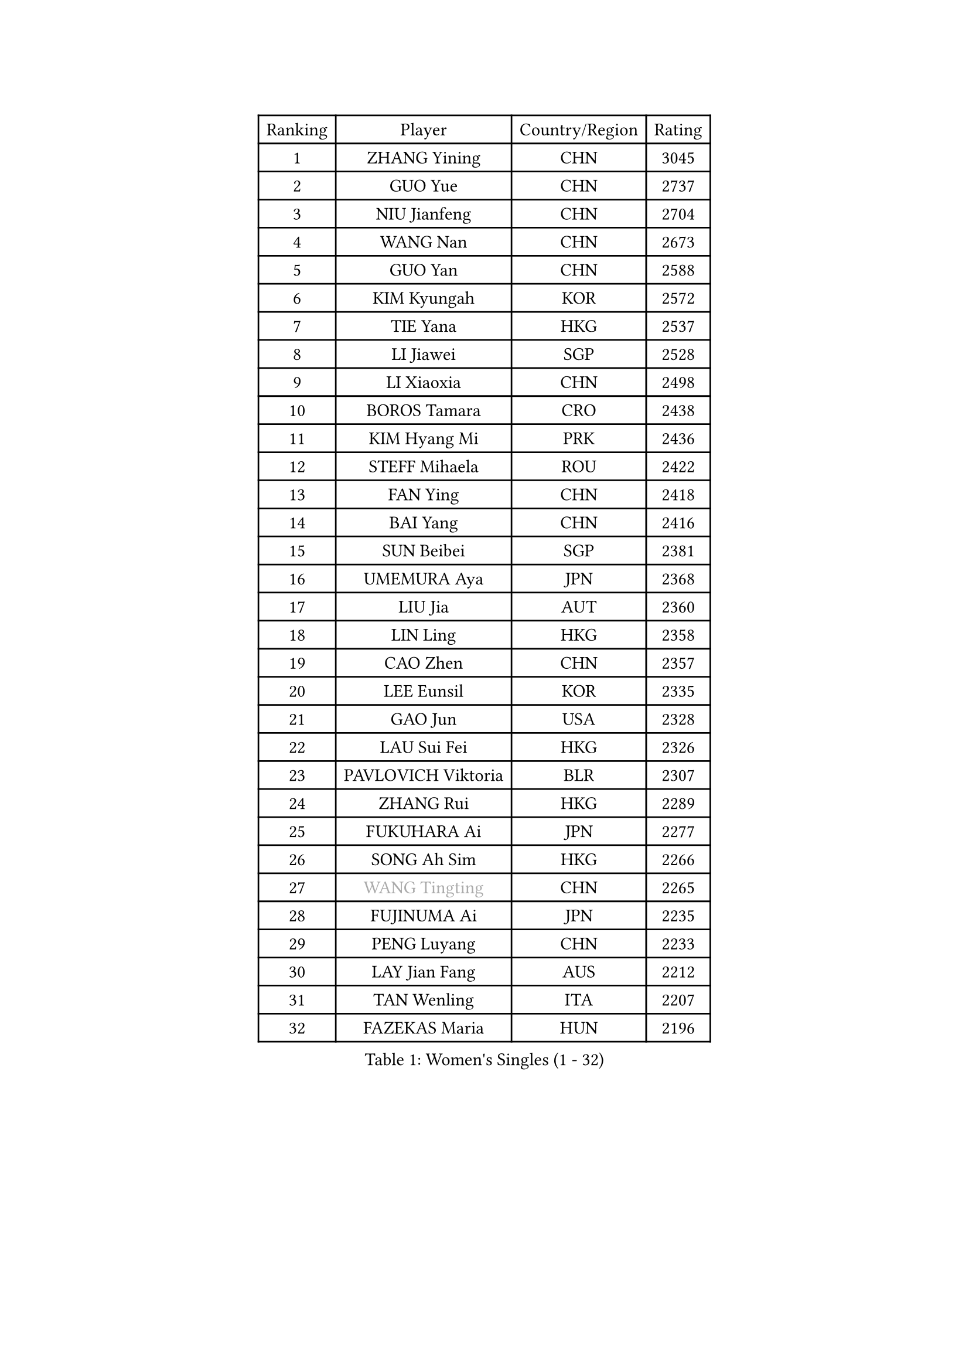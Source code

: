 
#set text(font: ("Courier New", "NSimSun"))
#figure(
  caption: "Women's Singles (1 - 32)",
    table(
      columns: 4,
      [Ranking], [Player], [Country/Region], [Rating],
      [1], [ZHANG Yining], [CHN], [3045],
      [2], [GUO Yue], [CHN], [2737],
      [3], [NIU Jianfeng], [CHN], [2704],
      [4], [WANG Nan], [CHN], [2673],
      [5], [GUO Yan], [CHN], [2588],
      [6], [KIM Kyungah], [KOR], [2572],
      [7], [TIE Yana], [HKG], [2537],
      [8], [LI Jiawei], [SGP], [2528],
      [9], [LI Xiaoxia], [CHN], [2498],
      [10], [BOROS Tamara], [CRO], [2438],
      [11], [KIM Hyang Mi], [PRK], [2436],
      [12], [STEFF Mihaela], [ROU], [2422],
      [13], [FAN Ying], [CHN], [2418],
      [14], [BAI Yang], [CHN], [2416],
      [15], [SUN Beibei], [SGP], [2381],
      [16], [UMEMURA Aya], [JPN], [2368],
      [17], [LIU Jia], [AUT], [2360],
      [18], [LIN Ling], [HKG], [2358],
      [19], [CAO Zhen], [CHN], [2357],
      [20], [LEE Eunsil], [KOR], [2335],
      [21], [GAO Jun], [USA], [2328],
      [22], [LAU Sui Fei], [HKG], [2326],
      [23], [PAVLOVICH Viktoria], [BLR], [2307],
      [24], [ZHANG Rui], [HKG], [2289],
      [25], [FUKUHARA Ai], [JPN], [2277],
      [26], [SONG Ah Sim], [HKG], [2266],
      [27], [#text(gray, "WANG Tingting")], [CHN], [2265],
      [28], [FUJINUMA Ai], [JPN], [2235],
      [29], [PENG Luyang], [CHN], [2233],
      [30], [LAY Jian Fang], [AUS], [2212],
      [31], [TAN Wenling], [ITA], [2207],
      [32], [FAZEKAS Maria], [HUN], [2196],
    )
  )#pagebreak()

#set text(font: ("Courier New", "NSimSun"))
#figure(
  caption: "Women's Singles (33 - 64)",
    table(
      columns: 4,
      [Ranking], [Player], [Country/Region], [Rating],
      [33], [DVORAK Galia], [ESP], [2192],
      [34], [POTA Georgina], [HUN], [2179],
      [35], [ZHANG Xueling], [SGP], [2177],
      [36], [STRBIKOVA Renata], [CZE], [2177],
      [37], [TOTH Krisztina], [HUN], [2150],
      [38], [#text(gray, "KIM Hyon Hui")], [PRK], [2146],
      [39], [GOBEL Jessica], [GER], [2143],
      [40], [TASEI Mikie], [JPN], [2143],
      [41], [LI Nan], [CHN], [2139],
      [42], [LANG Kristin], [GER], [2136],
      [43], [JIANG Huajun], [HKG], [2125],
      [44], [HUANG Yi-Hua], [TPE], [2123],
      [45], [LU Yun-Feng], [TPE], [2111],
      [46], [#text(gray, "JING Junhong")], [SGP], [2110],
      [47], [JEON Hyekyung], [KOR], [2105],
      [48], [KOSTROMINA Tatyana], [BLR], [2103],
      [49], [PASKAUSKIENE Ruta], [LTU], [2101],
      [50], [STRUSE Nicole], [GER], [2101],
      [51], [KWAK Bangbang], [KOR], [2098],
      [52], [BADESCU Otilia], [ROU], [2094],
      [53], [GANINA Svetlana], [RUS], [2089],
      [54], [SCHOPP Jie], [GER], [2082],
      [55], [STEFANOVA Nikoleta], [ITA], [2074],
      [56], [HIRANO Sayaka], [JPN], [2071],
      [57], [PALINA Irina], [RUS], [2068],
      [58], [SCHALL Elke], [GER], [2066],
      [59], [WANG Chen], [CHN], [2063],
      [60], [KIM Mi Yong], [PRK], [2061],
      [61], [#text(gray, "SUK Eunmi")], [KOR], [2057],
      [62], [XU Jie], [POL], [2055],
      [63], [MOON Hyunjung], [KOR], [2054],
      [64], [FUJII Hiroko], [JPN], [2051],
    )
  )#pagebreak()

#set text(font: ("Courier New", "NSimSun"))
#figure(
  caption: "Women's Singles (65 - 96)",
    table(
      columns: 4,
      [Ranking], [Player], [Country/Region], [Rating],
      [65], [ZAMFIR Adriana], [ROU], [2051],
      [66], [BATORFI Csilla], [HUN], [2047],
      [67], [KIM Bokrae], [KOR], [2047],
      [68], [XU Yan], [SGP], [2040],
      [69], [ELLO Vivien], [HUN], [2037],
      [70], [ODOROVA Eva], [SVK], [2026],
      [71], [LI Chunli], [NZL], [2024],
      [72], [KRAVCHENKO Marina], [ISR], [2023],
      [73], [#text(gray, "MELNIK Galina")], [RUS], [2022],
      [74], [KOMWONG Nanthana], [THA], [2016],
      [75], [TAN Paey Fern], [SGP], [2010],
      [76], [PAVLOVICH Veronika], [BLR], [2004],
      [77], [FADEEVA Oxana], [RUS], [2004],
      [78], [MOLNAR Cornelia], [CRO], [2004],
      [79], [PAN Chun-Chu], [TPE], [2004],
      [80], [MOLNAR Zita], [HUN], [2002],
      [81], [HIURA Reiko], [JPN], [1993],
      [82], [IVANCAN Irene], [GER], [1984],
      [83], [NEGRISOLI Laura], [ITA], [1983],
      [84], [HEINE Veronika], [AUT], [1969],
      [85], [KRAMER Tanja], [GER], [1963],
      [86], [ROBERTSON Laura], [GER], [1962],
      [87], [ERDELJI Silvija], [SRB], [1959],
      [88], [BAKULA Andrea], [CRO], [1955],
      [89], [MUANGSUK Anisara], [THA], [1950],
      [90], [KO Somi], [KOR], [1936],
      [91], [RATHER Jasna], [USA], [1930],
      [92], [ERDELJI Anamaria], [SRB], [1926],
      [93], [KONISHI An], [JPN], [1924],
      [94], [LOVAS Petra], [HUN], [1923],
      [95], [SHIOSAKI Yuka], [JPN], [1922],
      [96], [DOBESOVA Jana], [CZE], [1920],
    )
  )#pagebreak()

#set text(font: ("Courier New", "NSimSun"))
#figure(
  caption: "Women's Singles (97 - 128)",
    table(
      columns: 4,
      [Ranking], [Player], [Country/Region], [Rating],
      [97], [KIM Kyungha], [KOR], [1917],
      [98], [#text(gray, "ROUSSY Marie-Christine")], [CAN], [1916],
      [99], [NI Xia Lian], [LUX], [1913],
      [100], [KISHIDA Satoko], [JPN], [1912],
      [101], [VACENOVSKA Iveta], [CZE], [1909],
      [102], [#text(gray, "CADA Petra")], [CAN], [1907],
      [103], [MIROU Maria], [GRE], [1902],
      [104], [PIETKIEWICZ Monika], [POL], [1900],
      [105], [NEMES Olga], [ROU], [1897],
      [106], [BENTSEN Eldijana], [CRO], [1894],
      [107], [BOLLMEIER Nadine], [GER], [1891],
      [108], [LI Qiangbing], [AUT], [1886],
      [109], [PAOVIC Sandra], [CRO], [1882],
      [110], [BILENKO Tetyana], [UKR], [1876],
      [111], [KIM Minhee], [KOR], [1855],
      [112], [CICHOCKA Magdalena], [POL], [1854],
      [113], [GHATAK Poulomi], [IND], [1853],
      [114], [PLAVSIC Gordana], [SRB], [1853],
      [115], [KOVTUN Elena], [UKR], [1852],
      [116], [LI Bin], [HUN], [1846],
      [117], [PHAI PANG Laurie], [FRA], [1843],
      [118], [BEH Lee Wei], [MAS], [1841],
      [119], [LI Yun Fei], [BEL], [1839],
      [120], [VAN ULSEN Sigrid], [NED], [1837],
      [121], [LUCZAKOWSKA Daria], [POL], [1834],
      [122], [DEMIENOVA Zuzana], [SVK], [1831],
      [123], [BOLSHAKOVA Natalia], [RUS], [1829],
      [124], [FUKUOKA Haruna], [JPN], [1828],
      [125], [DAS Mouma], [IND], [1826],
      [126], [TANIGUCHI Naoko], [JPN], [1826],
      [127], [BURGAR Spela], [SLO], [1822],
      [128], [BANH THUA Tawny], [USA], [1820],
    )
  )